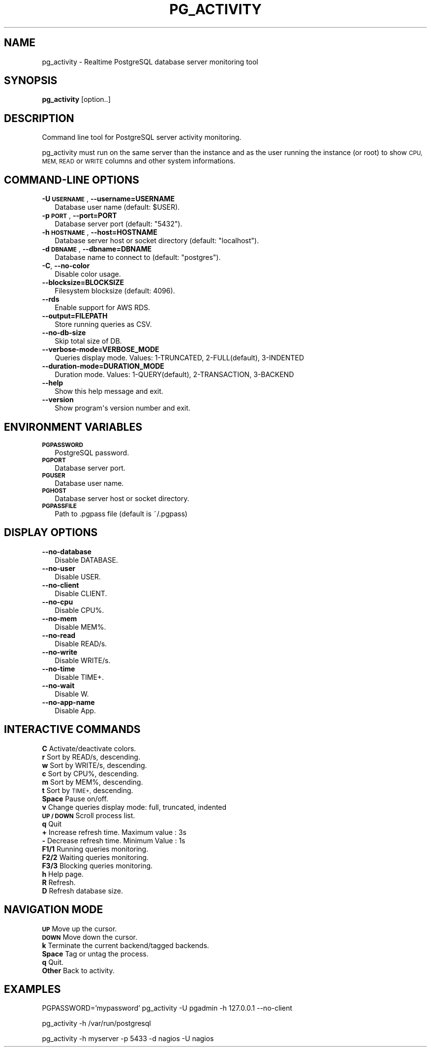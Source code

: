 .\" Automatically generated by Pod::Man 4.09 (Pod::Simple 3.35)
.\"
.\" Standard preamble:
.\" ========================================================================
.de Sp \" Vertical space (when we can't use .PP)
.if t .sp .5v
.if n .sp
..
.de Vb \" Begin verbatim text
.ft CW
.nf
.ne \\$1
..
.de Ve \" End verbatim text
.ft R
.fi
..
.\" Set up some character translations and predefined strings.  \*(-- will
.\" give an unbreakable dash, \*(PI will give pi, \*(L" will give a left
.\" double quote, and \*(R" will give a right double quote.  \*(C+ will
.\" give a nicer C++.  Capital omega is used to do unbreakable dashes and
.\" therefore won't be available.  \*(C` and \*(C' expand to `' in nroff,
.\" nothing in troff, for use with C<>.
.tr \(*W-
.ds C+ C\v'-.1v'\h'-1p'\s-2+\h'-1p'+\s0\v'.1v'\h'-1p'
.ie n \{\
.    ds -- \(*W-
.    ds PI pi
.    if (\n(.H=4u)&(1m=24u) .ds -- \(*W\h'-12u'\(*W\h'-12u'-\" diablo 10 pitch
.    if (\n(.H=4u)&(1m=20u) .ds -- \(*W\h'-12u'\(*W\h'-8u'-\"  diablo 12 pitch
.    ds L" ""
.    ds R" ""
.    ds C` ""
.    ds C' ""
'br\}
.el\{\
.    ds -- \|\(em\|
.    ds PI \(*p
.    ds L" ``
.    ds R" ''
.    ds C`
.    ds C'
'br\}
.\"
.\" Escape single quotes in literal strings from groff's Unicode transform.
.ie \n(.g .ds Aq \(aq
.el       .ds Aq '
.\"
.\" If the F register is >0, we'll generate index entries on stderr for
.\" titles (.TH), headers (.SH), subsections (.SS), items (.Ip), and index
.\" entries marked with X<> in POD.  Of course, you'll have to process the
.\" output yourself in some meaningful fashion.
.\"
.\" Avoid warning from groff about undefined register 'F'.
.de IX
..
.if !\nF .nr F 0
.if \nF>0 \{\
.    de IX
.    tm Index:\\$1\t\\n%\t"\\$2"
..
.    if !\nF==2 \{\
.        nr % 0
.        nr F 2
.    \}
.\}
.\"
.\" Accent mark definitions (@(#)ms.acc 1.5 88/02/08 SMI; from UCB 4.2).
.\" Fear.  Run.  Save yourself.  No user-serviceable parts.
.    \" fudge factors for nroff and troff
.if n \{\
.    ds #H 0
.    ds #V .8m
.    ds #F .3m
.    ds #[ \f1
.    ds #] \fP
.\}
.if t \{\
.    ds #H ((1u-(\\\\n(.fu%2u))*.13m)
.    ds #V .6m
.    ds #F 0
.    ds #[ \&
.    ds #] \&
.\}
.    \" simple accents for nroff and troff
.if n \{\
.    ds ' \&
.    ds ` \&
.    ds ^ \&
.    ds , \&
.    ds ~ ~
.    ds /
.\}
.if t \{\
.    ds ' \\k:\h'-(\\n(.wu*8/10-\*(#H)'\'\h"|\\n:u"
.    ds ` \\k:\h'-(\\n(.wu*8/10-\*(#H)'\`\h'|\\n:u'
.    ds ^ \\k:\h'-(\\n(.wu*10/11-\*(#H)'^\h'|\\n:u'
.    ds , \\k:\h'-(\\n(.wu*8/10)',\h'|\\n:u'
.    ds ~ \\k:\h'-(\\n(.wu-\*(#H-.1m)'~\h'|\\n:u'
.    ds / \\k:\h'-(\\n(.wu*8/10-\*(#H)'\z\(sl\h'|\\n:u'
.\}
.    \" troff and (daisy-wheel) nroff accents
.ds : \\k:\h'-(\\n(.wu*8/10-\*(#H+.1m+\*(#F)'\v'-\*(#V'\z.\h'.2m+\*(#F'.\h'|\\n:u'\v'\*(#V'
.ds 8 \h'\*(#H'\(*b\h'-\*(#H'
.ds o \\k:\h'-(\\n(.wu+\w'\(de'u-\*(#H)/2u'\v'-.3n'\*(#[\z\(de\v'.3n'\h'|\\n:u'\*(#]
.ds d- \h'\*(#H'\(pd\h'-\w'~'u'\v'-.25m'\f2\(hy\fP\v'.25m'\h'-\*(#H'
.ds D- D\\k:\h'-\w'D'u'\v'-.11m'\z\(hy\v'.11m'\h'|\\n:u'
.ds th \*(#[\v'.3m'\s+1I\s-1\v'-.3m'\h'-(\w'I'u*2/3)'\s-1o\s+1\*(#]
.ds Th \*(#[\s+2I\s-2\h'-\w'I'u*3/5'\v'-.3m'o\v'.3m'\*(#]
.ds ae a\h'-(\w'a'u*4/10)'e
.ds Ae A\h'-(\w'A'u*4/10)'E
.    \" corrections for vroff
.if v .ds ~ \\k:\h'-(\\n(.wu*9/10-\*(#H)'\s-2\u~\d\s+2\h'|\\n:u'
.if v .ds ^ \\k:\h'-(\\n(.wu*10/11-\*(#H)'\v'-.4m'^\v'.4m'\h'|\\n:u'
.    \" for low resolution devices (crt and lpr)
.if \n(.H>23 .if \n(.V>19 \
\{\
.    ds : e
.    ds 8 ss
.    ds o a
.    ds d- d\h'-1'\(ga
.    ds D- D\h'-1'\(hy
.    ds th \o'bp'
.    ds Th \o'LP'
.    ds ae ae
.    ds Ae AE
.\}
.rm #[ #] #H #V #F C
.\" ========================================================================
.\"
.IX Title "PG_ACTIVITY 1"
.TH PG_ACTIVITY 1 "2020-02-14" "pg_activity 1.5.0" "Command line tool for PostgreSQL server activity monitoring."
.\" For nroff, turn off justification.  Always turn off hyphenation; it makes
.\" way too many mistakes in technical documents.
.if n .ad l
.nh
.SH "NAME"
pg_activity \- Realtime PostgreSQL database server monitoring tool
.SH "SYNOPSIS"
.IX Header "SYNOPSIS"
\&\fBpg_activity\fR [option..]
.SH "DESCRIPTION"
.IX Header "DESCRIPTION"
Command line tool for PostgreSQL server activity monitoring.
.PP
pg_activity must run on the same server than the instance and
as the user running the instance (or root) to show
\&\s-1CPU, MEM, READ\s0 or \s-1WRITE\s0 columns and other system informations.
.SH "COMMAND-LINE OPTIONS"
.IX Header "COMMAND-LINE OPTIONS"
.IP "\fB\-U \s-1USERNAME\s0\fR, \fB\-\-username=USERNAME\fR" 2
.IX Item "-U USERNAME, --username=USERNAME"
.Vb 1
\&        Database user name (default: $USER).
.Ve
.IP "\fB\-p \s-1PORT\s0\fR, \fB\-\-port=PORT\fR" 2
.IX Item "-p PORT, --port=PORT"
.Vb 1
\&        Database server port (default: "5432").
.Ve
.IP "\fB\-h \s-1HOSTNAME\s0\fR, \fB\-\-host=HOSTNAME\fR" 2
.IX Item "-h HOSTNAME, --host=HOSTNAME"
.Vb 1
\&        Database server host or socket directory (default: "localhost").
.Ve
.IP "\fB\-d \s-1DBNAME\s0\fR, \fB\-\-dbname=DBNAME\fR" 2
.IX Item "-d DBNAME, --dbname=DBNAME"
.Vb 1
\&    Database name to connect to (default: "postgres").
.Ve
.IP "\fB\-C\fR, \fB\-\-no\-color\fR" 2
.IX Item "-C, --no-color"
.Vb 1
\&        Disable color usage.
.Ve
.IP "\fB\-\-blocksize=BLOCKSIZE\fR" 2
.IX Item "--blocksize=BLOCKSIZE"
.Vb 1
\&        Filesystem blocksize (default: 4096).
.Ve
.IP "\fB\-\-rds\fR" 2
.IX Item "--rds"
.Vb 1
\&        Enable support for AWS RDS.
.Ve
.IP "\fB\-\-output=FILEPATH\fR" 2
.IX Item "--output=FILEPATH"
.Vb 1
\&        Store running queries as CSV.
.Ve
.IP "\fB\-\-no\-db\-size\fR" 2
.IX Item "--no-db-size"
.Vb 1
\&        Skip total size of DB.
.Ve
.IP "\fB\-\-verbose\-mode=VERBOSE_MODE\fR" 2
.IX Item "--verbose-mode=VERBOSE_MODE"
.Vb 1
\&        Queries display mode. Values: 1\-TRUNCATED, 2\-FULL(default), 3\-INDENTED
.Ve
.IP "\fB\-\-duration\-mode=DURATION_MODE\fR" 2
.IX Item "--duration-mode=DURATION_MODE"
.Vb 1
\&        Duration mode. Values: 1\-QUERY(default), 2\-TRANSACTION, 3\-BACKEND
.Ve
.IP "\fB\-\-help\fR" 2
.IX Item "--help"
.Vb 1
\&        Show this help message and exit.
.Ve
.IP "\fB\-\-version\fR" 2
.IX Item "--version"
.Vb 1
\&        Show program\*(Aqs version number and exit.
.Ve
.SH "ENVIRONMENT VARIABLES"
.IX Header "ENVIRONMENT VARIABLES"
.IP "\fB\s-1PGPASSWORD\s0\fR" 2
.IX Item "PGPASSWORD"
.Vb 1
\&    PostgreSQL password.
.Ve
.IP "\fB\s-1PGPORT\s0\fR" 2
.IX Item "PGPORT"
.Vb 1
\&        Database server port.
.Ve
.IP "\fB\s-1PGUSER\s0\fR" 2
.IX Item "PGUSER"
.Vb 1
\&        Database user name.
.Ve
.IP "\fB\s-1PGHOST\s0\fR" 2
.IX Item "PGHOST"
.Vb 1
\&        Database server host or socket directory.
.Ve
.IP "\fB\s-1PGPASSFILE\s0\fR" 2
.IX Item "PGPASSFILE"
.Vb 1
\&    Path to .pgpass file (default is ~/.pgpass)
.Ve
.SH "DISPLAY OPTIONS"
.IX Header "DISPLAY OPTIONS"
.IP "\fB\-\-no\-database\fR" 2
.IX Item "--no-database"
.Vb 1
\&        Disable DATABASE.
.Ve
.IP "\fB\-\-no\-user\fR" 2
.IX Item "--no-user"
.Vb 1
\&        Disable USER.
.Ve
.IP "\fB\-\-no\-client\fR" 2
.IX Item "--no-client"
.Vb 1
\&        Disable CLIENT.
.Ve
.IP "\fB\-\-no\-cpu\fR" 2
.IX Item "--no-cpu"
.Vb 1
\&        Disable CPU%.
.Ve
.IP "\fB\-\-no\-mem\fR" 2
.IX Item "--no-mem"
.Vb 1
\&        Disable MEM%.
.Ve
.IP "\fB\-\-no\-read\fR" 2
.IX Item "--no-read"
.Vb 1
\&        Disable READ/s.
.Ve
.IP "\fB\-\-no\-write\fR" 2
.IX Item "--no-write"
.Vb 1
\&        Disable WRITE/s.
.Ve
.IP "\fB\-\-no\-time\fR" 2
.IX Item "--no-time"
.Vb 1
\&        Disable TIME+.
.Ve
.IP "\fB\-\-no\-wait\fR" 2
.IX Item "--no-wait"
.Vb 1
\&        Disable W.
.Ve
.IP "\fB\-\-no\-app\-name\fR" 2
.IX Item "--no-app-name"
.Vb 1
\&        Disable App.
.Ve
.SH "INTERACTIVE COMMANDS"
.IX Header "INTERACTIVE COMMANDS"
.IP "\fBC\fR     Activate/deactivate colors." 2
.IX Item "C Activate/deactivate colors."
.PD 0
.IP "\fBr\fR     Sort by READ/s, descending." 2
.IX Item "r Sort by READ/s, descending."
.IP "\fBw\fR     Sort by WRITE/s, descending." 2
.IX Item "w Sort by WRITE/s, descending."
.IP "\fBc\fR     Sort by CPU%, descending." 2
.IX Item "c Sort by CPU%, descending."
.IP "\fBm\fR     Sort by MEM%, descending." 2
.IX Item "m Sort by MEM%, descending."
.IP "\fBt\fR     Sort by \s-1TIME+,\s0 descending." 2
.IX Item "t Sort by TIME+, descending."
.IP "\fBSpace\fR Pause on/off." 2
.IX Item "Space Pause on/off."
.IP "\fBv\fR     Change queries display mode: full, truncated, indented" 2
.IX Item "v Change queries display mode: full, truncated, indented"
.IP "\fB\s-1UP / DOWN\s0\fR Scroll process list." 2
.IX Item "UP / DOWN Scroll process list."
.IP "\fBq\fR     Quit" 2
.IX Item "q Quit"
.IP "\fB+\fR     Increase refresh time. Maximum value : 3s" 2
.IX Item "+ Increase refresh time. Maximum value : 3s"
.IP "\fB\-\fR     Decrease refresh time. Minimum Value : 1s" 2
.IX Item "- Decrease refresh time. Minimum Value : 1s"
.IP "\fBF1/1\fR  Running queries monitoring." 2
.IX Item "F1/1 Running queries monitoring."
.IP "\fBF2/2\fR  Waiting queries monitoring." 2
.IX Item "F2/2 Waiting queries monitoring."
.IP "\fBF3/3\fR  Blocking queries monitoring." 2
.IX Item "F3/3 Blocking queries monitoring."
.IP "\fBh\fR     Help page." 2
.IX Item "h Help page."
.IP "\fBR\fR     Refresh." 2
.IX Item "R Refresh."
.IP "\fBD\fR     Refresh database size." 2
.IX Item "D Refresh database size."
.PD
.SH "NAVIGATION MODE"
.IX Header "NAVIGATION MODE"
.IP "\fB\s-1UP\s0\fR    Move up the cursor." 2
.IX Item "UP Move up the cursor."
.PD 0
.IP "\fB\s-1DOWN\s0\fR  Move down the cursor." 2
.IX Item "DOWN Move down the cursor."
.IP "\fBk\fR     Terminate the current backend/tagged backends." 2
.IX Item "k Terminate the current backend/tagged backends."
.IP "\fBSpace\fR Tag or untag the process." 2
.IX Item "Space Tag or untag the process."
.IP "\fBq\fR     Quit." 2
.IX Item "q Quit."
.IP "\fBOther\fR Back to activity." 2
.IX Item "Other Back to activity."
.PD
.SH "EXAMPLES"
.IX Header "EXAMPLES"
PGPASSWORD='mypassword' pg_activity \-U pgadmin \-h 127.0.0.1 \-\-no\-client
.PP
pg_activity \-h /var/run/postgresql
.PP
pg_activity \-h myserver \-p 5433 \-d nagios \-U nagios
